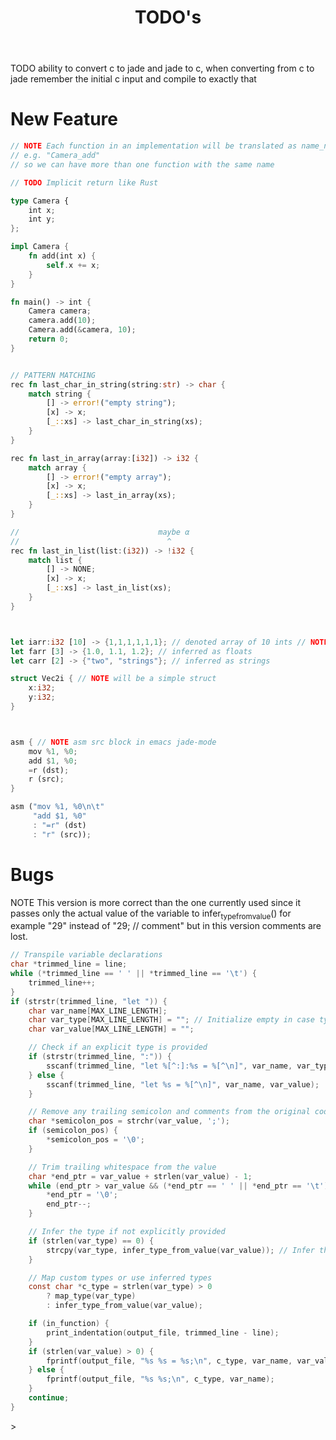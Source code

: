 #+TITLE: TODO's

TODO ability to convert c to jade and jade to c,
when converting from c to jade remember the initial c input and compile to exactly that
* New Feature
#+BEGIN_SRC rust
  // NOTE Each function in an implementation will be translated as name_name
  // e.g. "Camera_add"
  // so we can have more than one function with the same name

  // TODO Implicit return like Rust

  type Camera {
      int x;
      int y;
  };

  impl Camera {
      fn add(int x) {
          self.x += x;
      }
  }

  fn main() -> int {
      Camera camera;
      camera.add(10);
      Camera.add(&camera, 10);
      return 0;
  }


  // PATTERN MATCHING
  rec fn last_char_in_string(string:str) -> char {
      match string {
          [] -> error!("empty string");
          [x] -> x;
          [_::xs] -> last_char_in_string(xs);
      }
  }

  rec fn last_in_array(array:[i32]) -> i32 {
      match array {
          [] -> error!("empty array");
          [x] -> x;
          [_::xs] -> last_in_array(xs);
      }
  }

  //                               maybe α
  //                                 ^
  rec fn last_in_list(list:(i32)) -> !i32 {
      match list {
          [] -> NONE;
          [x] -> x;
          [_::xs] -> last_in_list(xs);
      }
  }



  let iarr:i32 [10] -> {1,1,1,1,1,1}; // denoted array of 10 ints // NOTE {0} by default
  let farr [3] -> {1.0, 1.1, 1.2}; // inferred as floats
  let carr [2] -> {"two", "strings"}; // inferred as strings

  struct Vec2i { // NOTE will be a simple struct
      x:i32;
      y:i32;
  }



  asm { // NOTE asm src block in emacs jade-mode
      mov %1, %0;
      add $1, %0;
      =r (dst);
      r (src);
  }

  asm ("mov %1, %0\n\t"
       "add $1, %0"
       : "=r" (dst)
       : "r" (src));

  #+END_SRC

* Bugs
NOTE This version is more correct than the one currently used
since it passes only the actual value of the variable to infer_type_from_value()
for example "29" instead of "29;  // comment" but in this version comments are lost.
#+begin_src C
        // Transpile variable declarations
        char *trimmed_line = line;
        while (*trimmed_line == ' ' || *trimmed_line == '\t') {
            trimmed_line++;
        }
        if (strstr(trimmed_line, "let ")) {
            char var_name[MAX_LINE_LENGTH];
            char var_type[MAX_LINE_LENGTH] = ""; // Initialize empty in case type is inferred
            char var_value[MAX_LINE_LENGTH] = "";

            // Check if an explicit type is provided
            if (strstr(trimmed_line, ":")) {
                sscanf(trimmed_line, "let %[^:]:%s = %[^\n]", var_name, var_type, var_value);
            } else {
                sscanf(trimmed_line, "let %s = %[^\n]", var_name, var_value);
            }

            // Remove any trailing semicolon and comments from the original code
            char *semicolon_pos = strchr(var_value, ';');
            if (semicolon_pos) {
                *semicolon_pos = '\0';
            }

            // Trim trailing whitespace from the value
            char *end_ptr = var_value + strlen(var_value) - 1;
            while (end_ptr > var_value && (*end_ptr == ' ' || *end_ptr == '\t')) {
                *end_ptr = '\0';
                end_ptr--;
            }

            // Infer the type if not explicitly provided
            if (strlen(var_type) == 0) {
                strcpy(var_type, infer_type_from_value(var_value)); // Infer the type from the value
            }

            // Map custom types or use inferred types
            const char *c_type = strlen(var_type) > 0
                ? map_type(var_type)
                : infer_type_from_value(var_value);

            if (in_function) {
                print_indentation(output_file, trimmed_line - line);
            }
            if (strlen(var_value) > 0) {
                fprintf(output_file, "%s %s = %s;\n", c_type, var_name, var_value);
            } else {
                fprintf(output_file, "%s %s;\n", c_type, var_name);
            }
            continue;
        }
#+end_src>
